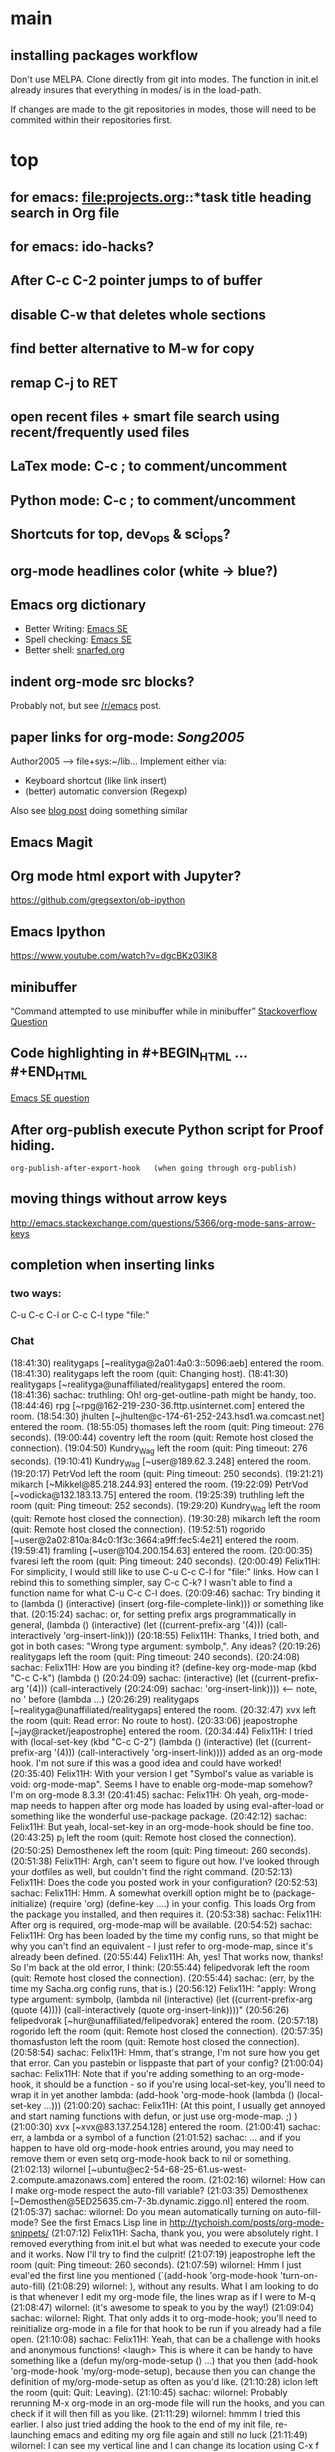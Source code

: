 
* main

** installing packages workflow

Don't use MELPA. Clone directly from git into modes. The function in
init.el already insures that everything in modes/ is in the load-path.

If changes are made to the git repositories in modes, those will need
to be commited within their repositories first.


* top

** for emacs: file:projects.org::*task title heading search in Org file
** for emacs: ido-hacks?

** After C-c C-2 pointer jumps to of buffer
** disable C-w that deletes whole sections
** find better alternative to M-w for copy
** remap C-j to RET

** open recent files + smart file search using recent/frequently used files

** LaTex mode: C-c ; to comment/uncomment

** Python mode: C-c ; to comment/uncomment

** Shortcuts for top, dev_ops & sci_ops?

** org-mode headlines color (white -> blue?)

** Emacs org dictionary
- Better Writing: [[http://emacs.stackexchange.com/questions/2171/what-options-are-there-for-writing-better-non-programming-text-in-emacs][Emacs SE]]
- Spell checking: [[http://emacs.stackexchange.com/questions/2167/what-options-are-there-for-doing-spell-checking-in-emacs][Emacs SE]]
- Better shell: [[https://snarfed.org/why_i_dont_run_shells_inside_emacs][snarfed.org]]

** indent org-mode src blocks?
Probably not, but see [[https://www.reddit.com/r/emacs/comments/415imd/prettier_orgmode_source_code_blocks/][/r/emacs]] post.

** paper links for org-mode: [[file+sys:~/lib/articles/Song2005.pdf][Song2005]]
Author2005 --> file+sys:~/lib...
Implement either via:
  - Keyboard shortcut (like link insert)
  - (better) automatic conversion (Regexp)

Also see [[http://draketo.de/light/english/free-software/custom-link-completion-org-mode-25-lines-emacs][blog post]] doing something similar

** Emacs Magit

** Org mode html export with Jupyter?
https://github.com/gregsexton/ob-ipython

** Emacs Ipython
https://www.youtube.com/watch?v=dgcBKz03lK8

** minibuffer
“Command attempted to use minibuffer while in minibuffer”
[[http://stackoverflow.com/questions/812135/emacs-modes-command-attempted-to-use-minibuffer-while-in-minibuffer][Stackoverflow Question]]

** Code highlighting in #+BEGIN_HTML ... #+END_HTML
[[http://emacs.stackexchange.com/questions/18741/how-to-syntax-highlight-begin-html-environment-in-org-mode-buffer][Emacs SE question]]

** After org-publish execute Python script for Proof hiding.
#+BEGIN_SRC elisp
org-publish-after-export-hook   (when going through org-publish)
#+END_SRC 

** moving things without arrow keys
http://emacs.stackexchange.com/questions/5366/org-mode-sans-arrow-keys

** completion when inserting links

*** two ways:
C-u C-c C-l or
C-c C-l type "file:"

*** Chat

(18:41:30) realitygaps [~realityga@2a01:4a0:3::5096:aeb] entered the room.
(18:41:30) realitygaps left the room (quit: Changing host).
(18:41:30) realitygaps [~realityga@unaffiliated/realitygaps] entered the room.
(18:41:36) sachac: truthling: Oh! org-get-outline-path might be handy, too.
(18:44:46) rpg [~rpg@162-219-230-36.fttp.usinternet.com] entered the room.
(18:54:30) jhulten [~jhulten@c-174-61-252-243.hsd1.wa.comcast.net] entered the room.
(18:55:05) thomases left the room (quit: Ping timeout: 276 seconds).
(19:00:44) coventry left the room (quit: Remote host closed the connection).
(19:04:50) Kundry_Wag left the room (quit: Ping timeout: 276 seconds).
(19:10:41) Kundry_Wag [~user@189.62.3.248] entered the room.
(19:20:17) PetrVod left the room (quit: Ping timeout: 250 seconds).
(19:21:21) mikarch [~Mikkel@85.218.244.93] entered the room.
(19:22:09) PetrVod [~vodicka@132.183.13.75] entered the room.
(19:25:39) truthling left the room (quit: Ping timeout: 252 seconds).
(19:29:20) Kundry_Wag left the room (quit: Remote host closed the connection).
(19:30:28) mikarch left the room (quit: Remote host closed the connection).
(19:52:51) rogorido [~user@2a02:810a:84c0:1f3c:3664:a9ff:fec5:4e21] entered the room.
(19:59:41) framling [~user@104.200.154.63] entered the room.
(20:00:35) fvaresi left the room (quit: Ping timeout: 240 seconds).
(20:00:49) Felix11H: For simplicity, I would still like to use C-u C-c C-l for "file:" links. How can I rebind this to something simpler, say C-c C-k? I wasn't able to find a function name for what C-u C-c C-l does.
(20:09:46) sachac: Try binding it to (lambda () (interactive) (insert (org-file-complete-link))) or something like that.
(20:15:24) sachac: or, for setting prefix args programmatically in general, (lambda () (interactive) (let ((current-prefix-arg '(4))) (call-interactively 'org-insert-link)))
(20:18:55) Felix11H: Thanks, I tried both, and got in both cases: "Wrong type argument: symbolp,". Any ideas?
(20:19:26) realitygaps left the room (quit: Ping timeout: 240 seconds).
(20:24:08) sachac: Felix11H: How are you binding it? (define-key org-mode-map (kbd "C-c C-k") (lambda ()
(20:24:09) sachac:          (interactive) (let ((current-prefix-arg '(4))) (call-interactively
(20:24:09) sachac:          'org-insert-link))))     <-- note, no ' before (lambda ...)
(20:26:29) realitygaps [~realityga@unaffiliated/realitygaps] entered the room.
(20:32:47) xvx left the room (quit: Read error: No route to host).
(20:33:06) jeapostrophe [~jay@racket/jeapostrophe] entered the room.
(20:34:44) Felix11H: I tried with  (local-set-key (kbd "C-c C-2") (lambda () (interactive) (let ((current-prefix-arg '(4))) (call-interactively 'org-insert-link)))) added as an org-mode hook. I'm not sure if this was a good idea and could have worked! 
(20:35:40) Felix11H: With your version I get "Symbol's value as variable is void: org-mode-map". Seems I have to enable org-mode-map somehow? I'm on org-mode 8.3.3!
(20:41:45) sachac: Felix11H: Oh yeah, org-mode-map needs to happen after org mode has loaded by using eval-after-load or something like the wonderful use-package package.
(20:42:12) sachac: Felix11H: But yeah, local-set-key in an org-mode-hook should be fine too.
(20:43:25) p_l left the room (quit: Remote host closed the connection).
(20:50:25) Demosthenex left the room (quit: Ping timeout: 260 seconds).
(20:51:38) Felix11H: Argh, can't seem to figure out how. I've looked through your dotfiles as well, but couldn't find the right command. 
(20:52:13) Felix11H: Does the code you posted work in your configuration?
(20:52:53) sachac: Felix11H: Hmm. A somewhat overkill option might be to (package-initialize) (require 'org) (define-key ....) in your config. This loads Org from the package you installed, and then requires it.
(20:53:38) sachac: Felix11H: After org is required, org-mode-map will be available.
(20:54:52) sachac: Felix11H: Org has been loaded by the time my config runs, so that might be why you can't find an equivalent - I just refer to org-mode-map, since it's already been defined.
(20:55:44) Felix11H: Ah, yes! That works now, thanks! So I'm back at the old error, I think:
(20:55:44) felipedvorak left the room (quit: Remote host closed the connection).
(20:55:44) sachac: (err, by the time my Sacha.org config runs, that is.)
(20:56:12) Felix11H: "apply: Wrong type argument: symbolp, (lambda nil (interactive) (let ((current-prefix-arg (quote (4)))) (call-interactively (quote org-insert-link))))"
(20:56:26) felipedvorak [~hur@unaffiliated/felipedvorak] entered the room.
(20:57:18) rogorido left the room (quit: Remote host closed the connection).
(20:57:35) thomasfuston left the room (quit: Remote host closed the connection).
(20:58:54) sachac: Felix11H: Hmm, that's strange, I'm not sure how you get that error. Can you pastebin or lisppaste that part of your config?
(21:00:04) sachac: Felix11H: Note that if you're adding something to an org-mode-hook, it should be a function - so if you're using local-set-key, you'll need to wrap it in yet another lambda: (add-hook 'org-mode-hook (lambda () (local-set-key ...)))
(21:00:20) sachac: Felix11H: (At this point, I usually get annoyed and start naming functions with defun, or just use org-mode-map. ;) )
(21:00:30) xvx [~xvx@83.137.254.128] entered the room.
(21:00:41) sachac: err, a lambda or a symbol of a function
(21:01:52) sachac: ... and if you happen to have old org-mode-hook entries around, you may need to remove them or even setq org-mode-hook back to nil or something.
(21:02:13) wilornel [~ubuntu@ec2-54-68-25-61.us-west-2.compute.amazonaws.com] entered the room.
(21:02:16) wilornel: How can I make org-mode respect the auto-fill variable?
(21:03:35) Demosthenex [~Demosthen@5ED25635.cm-7-3b.dynamic.ziggo.nl] entered the room.
(21:05:37) sachac: wilornel: Do you mean automatically turning on auto-fill-mode? See the first Emacs Lisp line in http://tychoish.com/posts/org-mode-snippets/
(21:07:12) Felix11H: Sacha, thank you, you were absolutely right. I removed everything from init.el but what was needed to execute your code and it works. Now I'll try to find the culprit!
(21:07:19) jeapostrophe left the room (quit: Ping timeout: 260 seconds).
(21:07:59) wilornel: Hmm I just eval'ed the first line you mentioned (`(add-hook 'org-mode-hook 'turn-on-auto-fill)
(21:08:29) wilornel: ), without any results. What I am looking to do is that whenever I edit my org-mode file, the lines wrap as if I were to M-q
(21:08:47) wilornel: (it's awesome to speak to you by the way!)
(21:09:04) sachac: wilornel: Right. That only adds it to org-mode-hook; you'll need to reinitialize org-mode in a file for that hook to be run if you already had a file open.
(21:10:08) sachac: Felix11H: Yeah, that can be a challenge with hooks and anonymous functions! <laugh> This is where it can be handy to have something like a (defun my/org-mode-setup () ...) that you then (add-hook 'org-mode-hook 'my/org-mode-setup), because then you can change the definition of my/org-mode-setup as often as you'd like.
(21:10:28) iclon left the room (quit: Quit: Leaving).
(21:10:45) sachac: wilornel: Probably rerunning M-x org-mode in an org-mode file will run the hooks, and you can check if it will then fill as you like.
(21:11:29) wilornel: hmmm I tried this earlier. I also just tried adding the hook to the end of my init file, re-launching emacs and editing my org file again and still no luck
(21:11:49) wilornel: I can see my vertical line and I can change its location using C-x f
(21:13:05) sachac: wilornel: Oh, maybe I don't quite understand what you're trying to do. First, are you trying to get auto-fill-mode to turn on automatically?
(21:13:14) wilornel: Also, if I run M-q on any heading, it won't wrap. If I run M-q on the text under a heading, it will wrap but in a weird way (probably because of the indent-mode)
(21:13:35) wilornel: sachac: I am trying to get the headings to wrap after they reach column 72
(21:13:37) Felix11H: So, it seems to clash with ido. Specifically, the setting "ido-everywhere t". Sadly, I do need this one :(
(21:14:01) sachac: wilornel: Oh... That's different. <laugh> Headings don't wrap, because that breaks Org Mode.
(21:14:22) sachac: Felix11H: Hmm, that's strange. What clashes?
(21:15:31) sachac: wilornel: I don't know if you can get visual-line-mode working with visual-fill-column (MELPA package), but that might be worth a try instead.
(21:15:58) sachac: wilornel: That way, the text doesn't actually have extra newlines in the file, but it displays wrapped.
(21:16:14) Felix11H: Sorry, I can't tell you more than disabling this line makes the keybinding work. Otherwise I get error from above. Is there something more I can do to backtrace the problem?
(21:17:02) wilornel: Ah! Alright let me read into this for a bit. Yes that was the effect I was looking to do. I know (I think that? I think I saw that minutes ago, my memory is failing me atm) that if I set the emacs window small enough, the lines will wrap
(21:17:18) sachac: Felix11H: Sorry, I don't use ido-everywhere, so I'm not sure. Is it a matter of picking a different keybinding? What happens when it doesn't work?
(21:18:07) wilornel: (Yes I can confirm that if the width is small enough the lines will wrap. Looking at how to do this using the auto-fill column)
(21:21:02) jeapostrophe [~jay@pool-98-110-248-55.bstnma.fios.verizon.net] entered the room.
(21:21:02) jeapostrophe left the room (quit: Changing host).
(21:21:02) jeapostrophe [~jay@racket/jeapostrophe] entered the room.
(21:22:16) Felix11H: With ido-everywhere enabled, I get the error message "apply: Wrong type argument: symbolp, (lambda nil (interactive) (let ((current-prefix-arg (quote (4)))) (call-interactively (quote org-insert-link))))" anytime I press the key combinations. Binding it to different keys doesn't seem to help, I tried for example "C-c C-i" as well.
(21:23:34) sachac: Felix11H: Hmm, try the org-file-complete-link version instead, maybe?
(21:24:03) wilornel: Alright, visual-fill-column-mode seems to just be hiding the text that is past the fill-column
(21:25:03) Felix11H: Same error message :(
(21:25:42) sachac: wilornel: Hmm, looks like there might be some weirdness with that anyway: https://lists.gnu.org/archive/html/emacs-orgmode/2015-11/msg00232.html
(21:25:52) sachac: wilornel: I'm not sure if what you want is doable, so it might be good to ask the mailing list.
(21:25:56) jeapostrophe left the room (quit: Ping timeout: 246 seconds).
(21:25:59) framling left the room (quit: Remote host closed the connection).
(21:26:43) sachac: Felix11H: Hmm, likewise, might be time to ask the mailing list in case someone else has a clever idea.
(21:27:28) Felix11H: Yeah, I guess that's pretty specific to my setup! Thank you for your help!  
(21:27:47) Felix11H: Is there a general way to map specific keybindings. It would be easy for me, if I could get "C-c C-k" just to invoke "C-u C-c C-l".

** fancy bullet points?




* completed

** org-mode

*** org-cycle-separators
controls when empty lines are shown in folded subtrees. 
#+BEGIN_SRC elisp
(setq org-cycle-separator-lines 1)
#+END_SRC
See [[https://www.gnu.org/software/emacs/manual/html_node/org/Headlines.html][manual]] and [[https://www.reddit.com/r/orgmode/comments/3c4xdk/spacing_between_items_when_trees_are_folded/cssojh4][reddit post]].


*** org-mode and Jekyll

I followed the following tutorial: [[http://orgmode.org/worg/org-tutorials/org-jekyll.html][org-jekyll]] on orgmode.org.

Other interesting ideas and resources were:
 - [[http://acaird.github.io/computers/2013/05/24/blogging-with-org-and-git/][http://acaird.github.io/]]
 - [[https://github.com/eggcaker/jekyll-org][github.com/eggcaker/jekyll-org]]
 - [[https://github.com/tjaartvdwalt/jekyll-org-mode-converter][jekyll-org-mode-converter]]

*** org-mode comments
# achieved with '#'. Also possible to use
~code~ tags, achieved with '~' for better visual presentation

*** open links in new buffers
#+BEGIN_SRC elisp
;; don't split the frame when following links,
;; open in new buffer instead
(setq org-link-frame-setup
  (quote (
    (vm . vm-visit-folder-other-frame)
    (vm-imap . vm-visit-imap-folder-other-frame)
    (gnus . org-gnus-no-new-news)
    (file . find-file)
    (wl . wl-other-frame)))
  )
#+END_SRC

*** org export to markdown?
This is not needed and I haven't further looked into this.

*** org buffer startup unfolded
#+BEGIN_SRC elisp
;; other options are: nofold, fold, content
(setq org-startup-folded 'showeverything)
#+END_SRC


** Searching/Completion with IDO

Reference: [[https://www.reddit.com/r/emacs/comments/3o36sc/what_do_you_prefer_ido_or_helm/][Reddit post]]

*** ido
*** ido-ubiqtuoues
*** ido-vertical-mode
*** flx-ido
I don't know if I want to keep using this...

** Keybindings

[[http://www.gnu.org/software/emacs/manual/html_node/emacs/Key-Bindings.html][emacs manual]]: customizing keybindings, but ended up using ~bind-key~ package, so to make

#+BEGIN_SRC elisp
;; bind-key* creates minor modes so that these keybindings are truly 
;; global, overwriting definitions from all other modes

(bind-key* "C-l" 'switch-to-buffer)
#+END_SRC

*** Emacs top of buffer Keyboard-Shortcut
Bound to C-c C-a and C-c C-e!

*** enabled C-n C-p for ido-vertical

** Package installers

*** MELPA

The reference for getting started with [[http://melpa.org/#/getting-started][MELPA]]. Since I'm on Emacs 24, I
used
#+BEGIN_SRC lisp
(require 'package)
(add-to-list 'package-archives
             '("melpa-stable" . "https://stable.melpa.org/packages/") t)
#+END_SRC

to add MELPA. (!) But only after running ~M-x package-list-packages~,
was I able to find and install packages from the MELPA archives.


** Color themes

*** [NOT IN USE] emacs-solarized by Greg Pfeil

Install solarized color-theme from [[https://github.com/sellout/emacs-color-theme-solarized][GitHub]]

#+BEGIN_SRC lisp
(add-to-list 'custom-theme-load-path "~/.emacs.d/emacs-color-theme-solarized")
(customize-set-variable 'frame-background-mode 'dark)
(load-theme 'solarized t)
#+END_SRC

I like Purcell's a bit better


*** [NOT IN USE] bbatsov/solarized-emacs

from [[https://github.com/bbatsov/solarized-emacs][bbatsov/solarized-emacs]]: ~M-x package-install
solarized-theme~. Requires MELPA.

I don't like this one as much as Steve Purcell's.

*** sanityinc-tomorrow

#+BEGIN_SRC 

#+END_SRC

*** sanityinc-solarized
